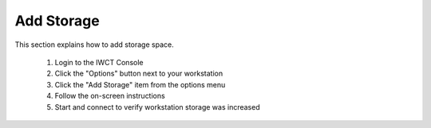 Add Storage
-----------

This section explains how to add storage space.

  #. Login to the IWCT Console
  #. Click the "Options" button next to your workstation
  #. Click the "Add Storage" item from the options menu
  #. Follow the on-screen instructions 
  #. Start and connect to verify workstation storage was increased

